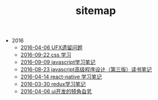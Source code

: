 #+TITLE: sitemap

   + 2016
     + [[file:2016/ufxtodo.org][2016-04-06 UFX遗留问题]]
     + [[file:2016/learncss.org][2016-09-22 css 学习]]
     + [[file:2016/learnjavascript.org][2016-09-09 javascript学习笔记]]
     + [[file:2016/javascriptdevelop.org][2016-08-23 javascript高级程序设计（第三版）读书笔记]]
     + [[file:2016/learnreactnative.org][2016-04-14 react-native 学习笔记]]
     + [[file:2016/learnredux.org][2016-03-30 redux学习笔记]]
     + [[file:2016/uidevelop.org][2016-04-06 ui开发的犄角旮旯]]
